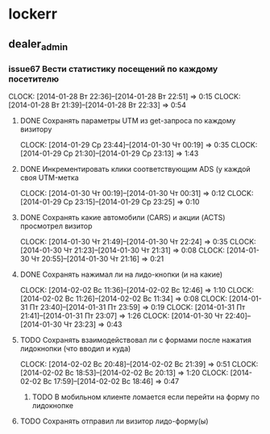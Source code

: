 

* lockerr
** dealer_admin
*** issue67 Вести статистику посещений по каждому посетителю
    CLOCK: [2014-01-28 Вт 22:36]--[2014-01-28 Вт 22:51] =>  0:15
    CLOCK: [2014-01-28 Вт 21:39]--[2014-01-28 Вт 22:33] =>  0:54
**** DONE Сохранять параметры UTM из get-запроса по каждому визитору
     CLOCK: [2014-01-29 Ср 23:44]--[2014-01-30 Чт 00:19] =>  0:35
     CLOCK: [2014-01-29 Ср 21:30]--[2014-01-29 Ср 23:13] =>  1:43
**** DONE Инкрементировать клики соответствующим ADS (у каждой своя UTM-метка
     CLOCK: [2014-01-30 Чт 00:19]--[2014-01-30 Чт 00:31] =>  0:12
     CLOCK: [2014-01-29 Ср 23:15]--[2014-01-29 Ср 23:25] =>  0:10
**** DONE Сохранять какие автомобили (CARS) и акции (ACTS) просмотрел визитор
     CLOCK: [2014-01-30 Чт 21:49]--[2014-01-30 Чт 22:24] =>  0:35
     CLOCK: [2014-01-30 Чт 21:23]--[2014-01-30 Чт 21:31] =>  0:08
     CLOCK: [2014-01-30 Чт 20:55]--[2014-01-30 Чт 21:16] =>  0:21
**** DONE Сохранять нажимал ли на лидо-кнопки (и на какие)
     CLOCK: [2014-02-02 Вс 11:36]--[2014-02-02 Вс 12:46] =>  1:10
     CLOCK: [2014-02-02 Вс 11:26]--[2014-02-02 Вс 11:34] =>  0:08
     CLOCK: [2014-01-31 Пт 23:40]--[2014-01-31 Пт 23:59] =>  0:19
     CLOCK: [2014-01-31 Пт 21:41]--[2014-01-31 Пт 23:07] =>  1:26
     CLOCK: [2014-01-30 Чт 22:40]--[2014-01-30 Чт 23:23] =>  0:43
**** TODO Сохранять взаимодействовал ли с формами после нажатия лидокнопки (что вводил и куда)
     CLOCK: [2014-02-02 Вс 20:48]--[2014-02-02 Вс 21:39] =>  0:51
     CLOCK: [2014-02-02 Вс 18:53]--[2014-02-02 Вс 20:13] =>  1:20
     CLOCK: [2014-02-02 Вс 17:59]--[2014-02-02 Вс 18:46] =>  0:47
***** TODO В мобильном клиенте ломается если перейти на форму по лидокнопке
**** TODO Сохранять отправил ли визитор лидо-форму(ы)

